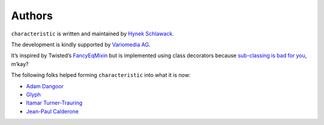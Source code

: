 Authors
-------

``characteristic`` is written and maintained by `Hynek Schlawack <https://hynek.me/>`_.

The development is kindly supported by `Variomedia AG <https://www.variomedia.de/>`_.

It’s inspired by Twisted’s `FancyEqMixin <http://twistedmatrix.com/documents/current/api/twisted.python.util.FancyEqMixin.html>`_ but is implemented using class decorators because `sub-classing is bad for you <https://www.youtube.com/watch?v=3MNVP9-hglc>`_, m’kay?


The following folks helped forming ``characteristic`` into what it is now:

- `Adam Dangoor <https://github.com/adamtheturtle>`_
- `Glyph <https://github.com/glyph>`_
- `Itamar Turner-Trauring <https://github.com/itamarst>`_
- `Jean-Paul Calderone <https://github.com/exarkun>`_
